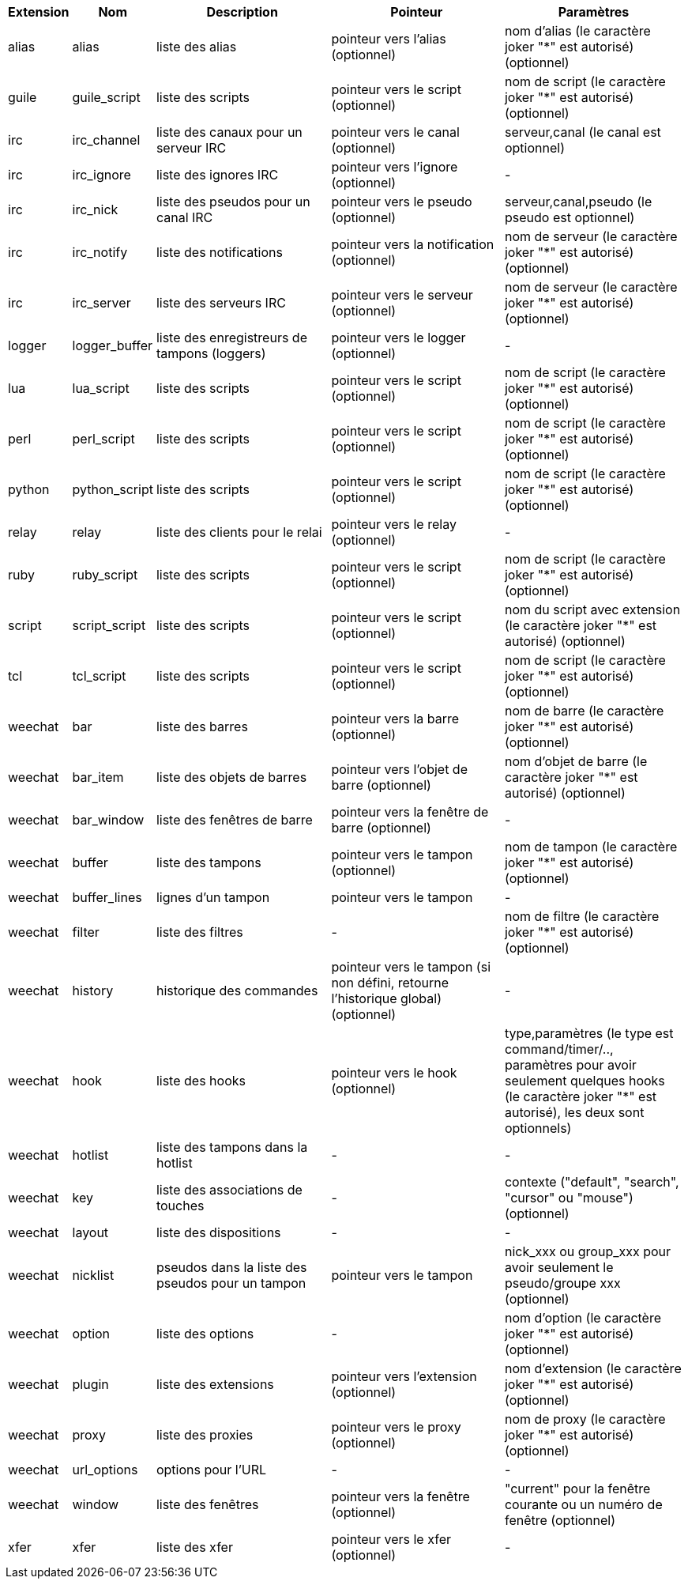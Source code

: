 [width="100%",cols="^1,^2,5,5,5",options="header"]
|===
| Extension | Nom | Description | Pointeur | Paramètres

| alias | alias | liste des alias | pointeur vers l'alias (optionnel) | nom d'alias (le caractère joker "*" est autorisé) (optionnel)

| guile | guile_script | liste des scripts | pointeur vers le script (optionnel) | nom de script (le caractère joker "*" est autorisé) (optionnel)

| irc | irc_channel | liste des canaux pour un serveur IRC | pointeur vers le canal (optionnel) | serveur,canal (le canal est optionnel)

| irc | irc_ignore | liste des ignores IRC | pointeur vers l'ignore (optionnel) | -

| irc | irc_nick | liste des pseudos pour un canal IRC | pointeur vers le pseudo (optionnel) | serveur,canal,pseudo (le pseudo est optionnel)

| irc | irc_notify | liste des notifications | pointeur vers la notification (optionnel) | nom de serveur (le caractère joker "*" est autorisé) (optionnel)

| irc | irc_server | liste des serveurs IRC | pointeur vers le serveur (optionnel) | nom de serveur (le caractère joker "*" est autorisé) (optionnel)

| logger | logger_buffer | liste des enregistreurs de tampons (loggers) | pointeur vers le logger (optionnel) | -

| lua | lua_script | liste des scripts | pointeur vers le script (optionnel) | nom de script (le caractère joker "*" est autorisé) (optionnel)

| perl | perl_script | liste des scripts | pointeur vers le script (optionnel) | nom de script (le caractère joker "*" est autorisé) (optionnel)

| python | python_script | liste des scripts | pointeur vers le script (optionnel) | nom de script (le caractère joker "*" est autorisé) (optionnel)

| relay | relay | liste des clients pour le relai | pointeur vers le relay (optionnel) | -

| ruby | ruby_script | liste des scripts | pointeur vers le script (optionnel) | nom de script (le caractère joker "*" est autorisé) (optionnel)

| script | script_script | liste des scripts | pointeur vers le script (optionnel) | nom du script avec extension (le caractère joker "*" est autorisé) (optionnel)

| tcl | tcl_script | liste des scripts | pointeur vers le script (optionnel) | nom de script (le caractère joker "*" est autorisé) (optionnel)

| weechat | bar | liste des barres | pointeur vers la barre (optionnel) | nom de barre (le caractère joker "*" est autorisé) (optionnel)

| weechat | bar_item | liste des objets de barres | pointeur vers l'objet de barre (optionnel) | nom d'objet de barre (le caractère joker "*" est autorisé) (optionnel)

| weechat | bar_window | liste des fenêtres de barre | pointeur vers la fenêtre de barre (optionnel) | -

| weechat | buffer | liste des tampons | pointeur vers le tampon (optionnel) | nom de tampon (le caractère joker "*" est autorisé) (optionnel)

| weechat | buffer_lines | lignes d'un tampon | pointeur vers le tampon | -

| weechat | filter | liste des filtres | - | nom de filtre (le caractère joker "*" est autorisé) (optionnel)

| weechat | history | historique des commandes | pointeur vers le tampon (si non défini, retourne l'historique global) (optionnel) | -

| weechat | hook | liste des hooks | pointeur vers le hook (optionnel) | type,paramètres (le type est command/timer/.., paramètres pour avoir seulement quelques hooks (le caractère joker "*" est autorisé), les deux sont optionnels)

| weechat | hotlist | liste des tampons dans la hotlist | - | -

| weechat | key | liste des associations de touches | - | contexte ("default", "search", "cursor" ou "mouse") (optionnel)

| weechat | layout | liste des dispositions | - | -

| weechat | nicklist | pseudos dans la liste des pseudos pour un tampon | pointeur vers le tampon | nick_xxx ou group_xxx pour avoir seulement le pseudo/groupe xxx (optionnel)

| weechat | option | liste des options | - | nom d'option (le caractère joker "*" est autorisé) (optionnel)

| weechat | plugin | liste des extensions | pointeur vers l'extension (optionnel) | nom d'extension (le caractère joker "*" est autorisé) (optionnel)

| weechat | proxy | liste des proxies | pointeur vers le proxy (optionnel) | nom de proxy (le caractère joker "*" est autorisé) (optionnel)

| weechat | url_options | options pour l'URL | - | -

| weechat | window | liste des fenêtres | pointeur vers la fenêtre (optionnel) | "current" pour la fenêtre courante ou un numéro de fenêtre (optionnel)

| xfer | xfer | liste des xfer | pointeur vers le xfer (optionnel) | -

|===

